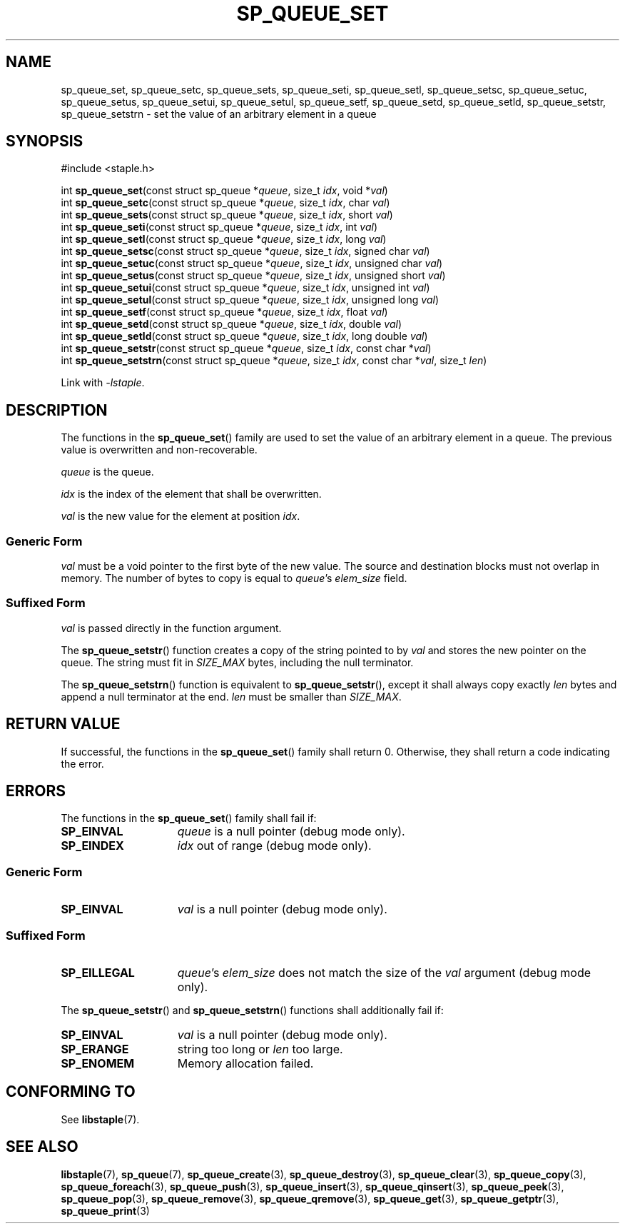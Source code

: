 .\"  Staple - A general-purpose data structure library in pure C89.
.\"  Copyright (C) 2021  Randoragon
.\" 
.\"  This library is free software; you can redistribute it and/or
.\"  modify it under the terms of the GNU Lesser General Public
.\"  License as published by the Free Software Foundation;
.\"  version 2.1 of the License.
.\" 
.\"  This library is distributed in the hope that it will be useful,
.\"  but WITHOUT ANY WARRANTY; without even the implied warranty of
.\"  MERCHANTABILITY or FITNESS FOR A PARTICULAR PURPOSE.  See the GNU
.\"  Lesser General Public License for more details.
.\" 
.\"  You should have received a copy of the GNU Lesser General Public
.\"  License along with this library; if not, write to the Free Software
.\"  Foundation, Inc., 51 Franklin Street, Fifth Floor, Boston, MA  02110-1301  USA
.\"--------------------------------------------------------------------------------
.TH SP_QUEUE_SET 3 DATE "libstaple-VERSION"
.SH NAME
sp_queue_set, sp_queue_setc, sp_queue_sets, sp_queue_seti, sp_queue_setl,
sp_queue_setsc, sp_queue_setuc, sp_queue_setus, sp_queue_setui,
sp_queue_setul, sp_queue_setf, sp_queue_setd, sp_queue_setld,
sp_queue_setstr, sp_queue_setstrn \- set the value of an arbitrary element in a
queue
.SH SYNOPSIS
.ad l
#include <staple.h>
.sp
int
.BR sp_queue_set "(const struct sp_queue"
.RI * queue ,
size_t
.IR idx ,
void
.RI * val )
.br
int
.BR sp_queue_setc "(const struct sp_queue"
.RI * queue ,
size_t
.IR idx ,
char
.IR val )
.br
int
.BR sp_queue_sets "(const struct sp_queue"
.RI * queue ,
size_t
.IR idx ,
short
.IR val )
.br
int
.BR sp_queue_seti "(const struct sp_queue"
.RI * queue ,
size_t
.IR idx ,
int
.IR val )
.br
int
.BR sp_queue_setl "(const struct sp_queue"
.RI * queue ,
size_t
.IR idx ,
long
.IR val )
.br
int
.BR sp_queue_setsc "(const struct sp_queue"
.RI * queue ,
size_t
.IR idx ,
signed char
.IR val )
.br
int
.BR sp_queue_setuc "(const struct sp_queue"
.RI * queue ,
size_t
.IR idx ,
unsigned char
.IR val )
.br
int
.BR sp_queue_setus "(const struct sp_queue"
.RI * queue ,
size_t
.IR idx ,
unsigned short
.IR val )
.br
int
.BR sp_queue_setui "(const struct sp_queue"
.RI * queue ,
size_t
.IR idx ,
unsigned int
.IR val )
.br
int
.BR sp_queue_setul "(const struct sp_queue"
.RI * queue ,
size_t
.IR idx ,
unsigned long
.IR val )
.br
int
.BR sp_queue_setf "(const struct sp_queue"
.RI * queue ,
size_t
.IR idx ,
float
.IR val )
.br
int
.BR sp_queue_setd "(const struct sp_queue"
.RI * queue ,
size_t
.IR idx ,
double
.IR val )
.br
int
.BR sp_queue_setld "(const struct sp_queue"
.RI * queue ,
size_t
.IR idx ,
long double
.IR val )
.br
int
.BR sp_queue_setstr "(const struct sp_queue"
.RI * queue ,
size_t
.IR idx ,
const char
.RI * val )
.br
int
.BR sp_queue_setstrn "(const struct sp_queue"
.RI * queue ,
size_t
.IR idx ,
const char
.RI * val ,
size_t
.IR len )
.sp
Link with \fI-lstaple\fP.
.ad
.SH DESCRIPTION
.P
The functions in the
.BR sp_queue_set ()
family are used to set the value of an arbitrary element in a queue. The
previous value is overwritten and non-recoverable.
.P
.I queue
is the queue.
.P
.I idx
is the index of the element that shall be overwritten.
.P
.I val
is the new value for the element at position
.IR idx .
.SS Generic Form
.I val
must be a void pointer to the first byte of the new value. The source and
destination blocks must not overlap in memory. The number of bytes to copy is
equal to
.IR queue "'s " elem_size
field.
.SS Suffixed Form
.I val
is passed directly in the function argument.
.P
The
.BR sp_queue_setstr ()
function creates a copy of the string pointed to by
.I val
and stores the new pointer on the queue. The string must fit in
.I SIZE_MAX
bytes, including the null terminator.
.P
The
.BR sp_queue_setstrn ()
function is equivalent to
.BR sp_queue_setstr (),
except it shall always copy exactly
.I len
bytes and append a null terminator at the end.
.I len
must be smaller than
.IR SIZE_MAX .
.SH RETURN VALUE
.P
If successful, the functions in the
.BR sp_queue_set ()
family shall return 0. Otherwise, they shall return a code indicating the
error.
.SH ERRORS
The functions in the
.BR sp_queue_set ()
family shall fail if:
.IP \fBSP_EINVAL\fP 1.5i
.I queue
is a null pointer (debug mode only).
.IP \fBSP_EINDEX\fP 1.5i
.I idx
out of range (debug mode only).
.SS Generic Form
.IP \fBSP_EINVAL\fP 1.5i
.I val
is a null pointer (debug mode only).
.SS Suffixed Form
.IP \fBSP_EILLEGAL\fP 1.5i
.IR queue "'s " elem_size
does not match the size of the
.I val
argument (debug mode only).
.P
The
.BR sp_queue_setstr ()
and
.BR sp_queue_setstrn ()
functions shall additionally fail if:
.IP \fBSP_EINVAL\fP 1.5i
.I val
is a null pointer (debug mode only).
.IP \fBSP_ERANGE\fP 1.5i
string too long or
.I len
too large.
.IP \fBSP_ENOMEM\fP 1.5i
Memory allocation failed.
.SH CONFORMING TO
See
.BR libstaple (7).
.SH SEE ALSO
.ad l
.BR libstaple (7),
.BR sp_queue (7),
.BR sp_queue_create (3),
.BR sp_queue_destroy (3),
.BR sp_queue_clear (3),
.BR sp_queue_copy (3),
.BR sp_queue_foreach (3),
.BR sp_queue_push (3),
.BR sp_queue_insert (3),
.BR sp_queue_qinsert (3),
.BR sp_queue_peek (3),
.BR sp_queue_pop (3),
.BR sp_queue_remove (3),
.BR sp_queue_qremove (3),
.BR sp_queue_get (3),
.BR sp_queue_getptr (3),
.BR sp_queue_print (3)
